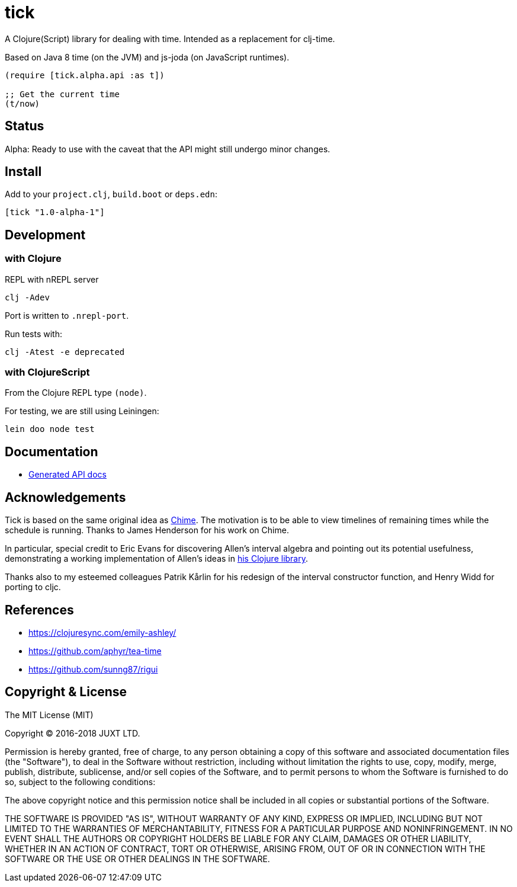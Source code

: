 = tick

A Clojure(Script) library for dealing with time. Intended as a
replacement for clj-time.

Based on Java 8 time (on the JVM) and js-joda (on JavaScript
runtimes).

[source,clojure]
----
(require [tick.alpha.api :as t])

;; Get the current time
(t/now)
----

== Status

Alpha: Ready to use with the caveat that the API might still undergo
minor changes.

== Install

Add to your `project.clj`, `build.boot` or `deps.edn`:

```
[tick "1.0-alpha-1"]
```

== Development

=== with Clojure

REPL with nREPL server

----
clj -Adev
----

Port is written to `.nrepl-port`.

Run tests with:

----
clj -Atest -e deprecated
----

=== with ClojureScript

From the Clojure REPL type `(node)`.

For testing, we are still using Leiningen:

----
lein doo node test
----

== Documentation

- https://juxt.github.io/tick[Generated API docs]

== Acknowledgements

Tick is based on the same original idea as
https://github.com/jarohen/chime[Chime]. The motivation is to be
able to view timelines of remaining times while the schedule is
running. Thanks to James Henderson for his work on Chime.

In particular, special credit to Eric Evans for discovering Allen's
interval algebra and pointing out its potential usefulness,
demonstrating a working implementation of Allen's ideas in
link:https://github.com/domainlanguage/time-count[his Clojure library].

Thanks also to my esteemed colleagues Patrik Kårlin for his redesign of
the interval constructor function, and Henry Widd for porting to cljc.

== References

* https://clojuresync.com/emily-ashley/
* https://github.com/aphyr/tea-time
* https://github.com/sunng87/rigui

== Copyright & License

The MIT License (MIT)

Copyright © 2016-2018 JUXT LTD.

Permission is hereby granted, free of charge, to any person obtaining a copy of this software and associated documentation files (the "Software"), to deal in the Software without restriction, including without limitation the rights to use, copy, modify, merge, publish, distribute, sublicense, and/or sell copies of the Software, and to permit persons to whom the Software is furnished to do so, subject to the following conditions:

The above copyright notice and this permission notice shall be included in all copies or substantial portions of the Software.

THE SOFTWARE IS PROVIDED "AS IS", WITHOUT WARRANTY OF ANY KIND, EXPRESS OR IMPLIED, INCLUDING BUT NOT LIMITED TO THE WARRANTIES OF MERCHANTABILITY, FITNESS FOR A PARTICULAR PURPOSE AND NONINFRINGEMENT. IN NO EVENT SHALL THE AUTHORS OR COPYRIGHT HOLDERS BE LIABLE FOR ANY CLAIM, DAMAGES OR OTHER LIABILITY, WHETHER IN AN ACTION OF CONTRACT, TORT OR OTHERWISE, ARISING FROM, OUT OF OR IN CONNECTION WITH THE SOFTWARE OR THE USE OR OTHER DEALINGS IN THE SOFTWARE.
